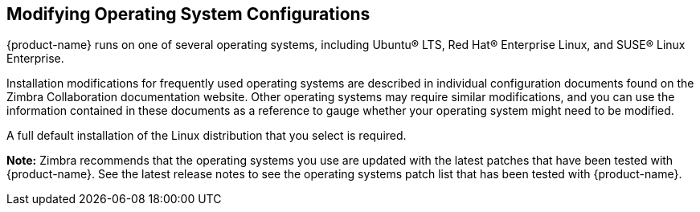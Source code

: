 [[Modifying_Operating_System_Configurations]]
== Modifying Operating System Configurations
:toc:

{product-name} runs on one of several operating systems, including
Ubuntu® LTS, Red Hat® Enterprise Linux, and SUSE® Linux Enterprise.

Installation modifications for frequently used operating systems are
described in individual configuration documents found on the Zimbra
Collaboration documentation website. Other operating systems may require
similar modifications, and you can use the information contained in
these documents as a reference to gauge whether your operating system
might need to be modified.

A full default installation of the Linux distribution that you select is
required.

*Note:* Zimbra recommends that the operating systems you use are updated
with the latest patches that have been tested with {product-name}.
See the latest release notes to see the operating systems patch list
that has been tested with {product-name}.
